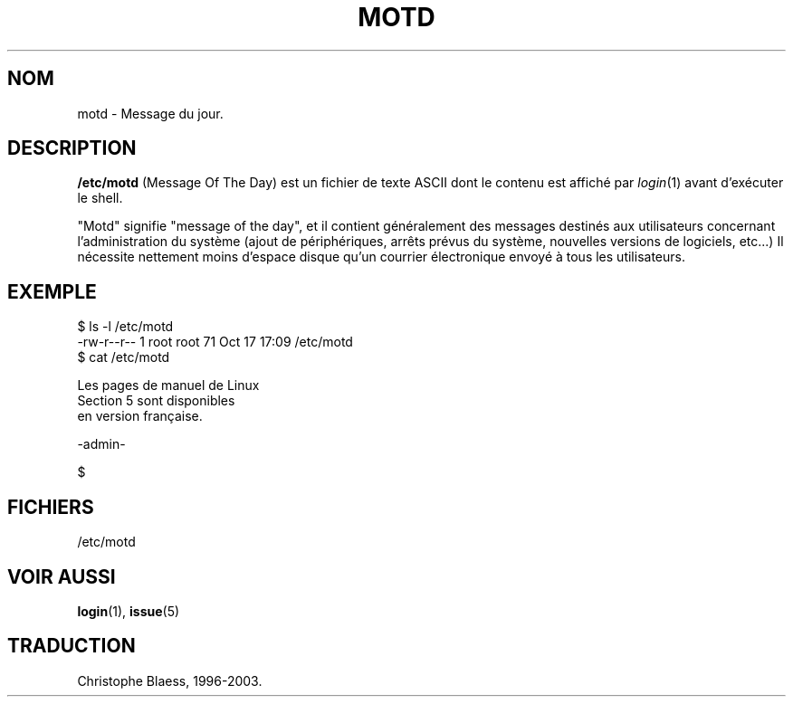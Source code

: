.\" Copyright (c) 1993 Michael Haardt (u31b3hs@pool.informatik.rwth-aachen.de), Fri Apr  2 11:32:09 MET DST 1993
.\"
.\" This is free documentation; you can redistribute it and/or
.\" modify it under the terms of the GNU General Public License as
.\" published by the Free Software Foundation; either version 2 of
.\" the License, or (at your option) any later version.
.\"
.\" The GNU General Public License's references to "object code"
.\" and "executables" are to be interpreted as the output of any
.\" document formatting or typesetting system, including
.\" intermediate and printed output.
.\"
.\" This manual is distributed in the hope that it will be useful,
.\" but WITHOUT ANY WARRANTY; without even the implied warranty of
.\" MERCHANTABILITY or FITNESS FOR A PARTICULAR PURPOSE.  See the
.\" GNU General Public License for more details.
.\"
.\" You should have received a copy of the GNU General Public
.\" License along with this manual; if not, write to the Free
.\" Software Foundation, Inc., 675 Mass Ave, Cambridge, MA 02139,
.\" USA.
.\" 
.\" Modified Sat Jul 24 17:08:16 1993 by Rik Faith (faith@cs.unc.edu)
.\"
.\" Traduction 17/10/1996 par Christophe Blaess (ccb@club-internet.fr)
.\" MàJ 25/07/2003 LDP-1.56
.TH MOTD 5 "25 juillet 2003" LDP "Manuel de l administrateur Linux"
.SH NOM
motd \- Message du jour.
.SH DESCRIPTION
\fB/etc/motd\fP (Message Of The Day)
est un fichier de texte ASCII dont le contenu est affiché
par
.IR login (1)
avant d'exécuter le shell.

"Motd" signifie "message of the day", et il
contient généralement des messages 
destinés aux utilisateurs
concernant l'administration du système 
(ajout de périphériques, arrêts prévus du système, nouvelles versions
de logiciels, etc...)
Il nécessite nettement moins d'espace disque qu'un
courrier électronique envoyé à tous les utilisateurs.
.SH EXEMPLE
.nf
$ ls -l /etc/motd
-rw-r--r--   1 root     root        71 Oct 17 17:09 /etc/motd
$ cat /etc/motd 

Les pages de manuel de Linux
Section  5  sont disponibles
en version française.

  -admin-

$
.fi
.SH FICHIERS
/etc/motd
.SH "VOIR AUSSI"
.BR login (1),
.BR issue (5)
.SH TRADUCTION
Christophe Blaess, 1996-2003.
